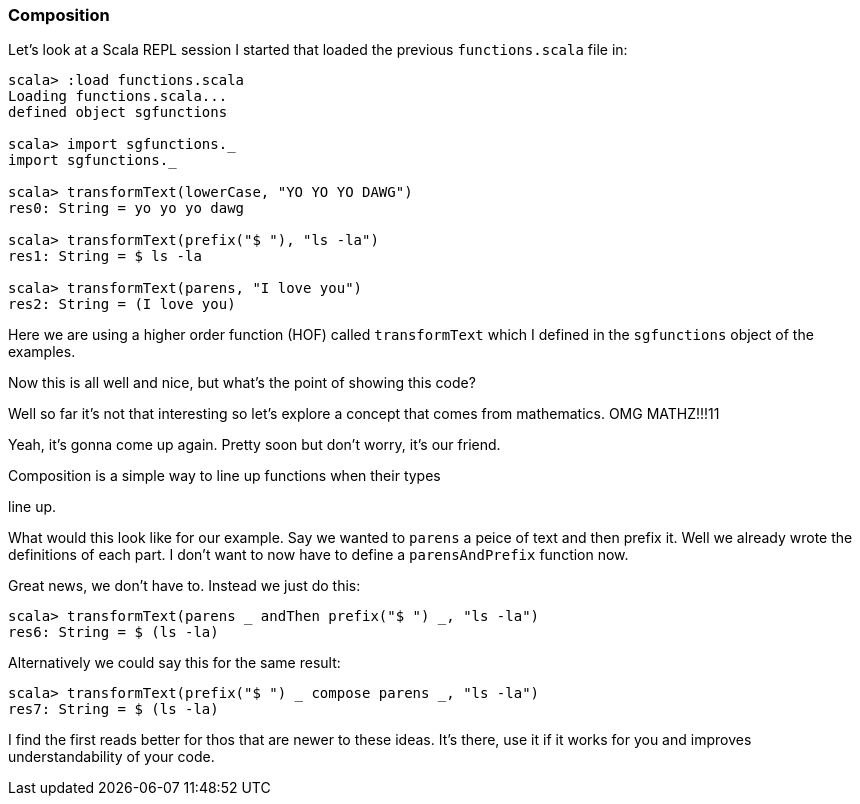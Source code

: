 === Composition

Let's look at a Scala REPL session I started that loaded the previous
`functions.scala` file in:

[source,scala]
----
scala> :load functions.scala
Loading functions.scala...
defined object sgfunctions

scala> import sgfunctions._
import sgfunctions._

scala> transformText(lowerCase, "YO YO YO DAWG")
res0: String = yo yo yo dawg

scala> transformText(prefix("$ "), "ls -la")
res1: String = $ ls -la

scala> transformText(parens, "I love you")
res2: String = (I love you)
----

Here we are using a higher order function (HOF) called `transformText`
which I defined in the `sgfunctions` object of the examples.

Now this is all well and nice, but what's the point of showing this
code?

Well so far it's not that interesting so let's explore a concept that
comes from mathematics. OMG MATHZ!!!11

Yeah, it's gonna come up again. Pretty soon but don't worry, it's our
friend.

.Composition is a simple way to line up functions when their types
line up.

What would this look like for our example. Say we wanted to `parens`
a peice of text and then prefix it. Well we already wrote the definitions
of each part. I don't want to now have to define a `parensAndPrefix`
function now.

Great news, we don't have to. Instead we just do this:

[source,scala]
----
scala> transformText(parens _ andThen prefix("$ ") _, "ls -la")
res6: String = $ (ls -la)
----

Alternatively we could say this for the same result:

[source,scala]
----
scala> transformText(prefix("$ ") _ compose parens _, "ls -la")
res7: String = $ (ls -la)
----

I find the first reads better for thos that are newer to these ideas.
It's there, use it if it works for you and improves understandability of
your code.

